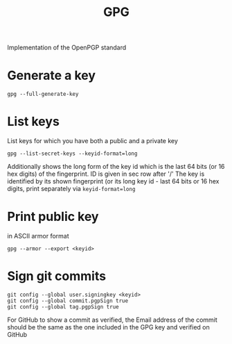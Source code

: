 #+TITLE:GPG

Implementation of the OpenPGP standard

* Generate a key
#+begin_src shell
  gpg --full-generate-key
#+end_src

* List keys
List keys for which you have both a public and a private key
#+begin_src shell
  gpg --list-secret-keys --keyid-format=long
#+end_src
Additionally shows the long form of the key id which is the last 64 bits (or 16 hex digits) of the fingerprint. ID is given in sec row after '/'
The key is identified by its shown fingerprint (or its long key id - last 64 bits or 16 hex digits, print separately via ~keyid-format=long~

* Print public key
in ASCII armor format
#+begin_src shell
  gpg --armor --export <keyid>
#+end_src

* Sign git commits
#+begin_src shell
  git config --global user.signingkey <keyid>
  git config --global commit.pgpSign true
  git config --global tag.pgpSign true
#+end_src
For GitHub to show a commit as verified, the Email address of the commit should be the same as the one included in the GPG key and verified on GitHub
